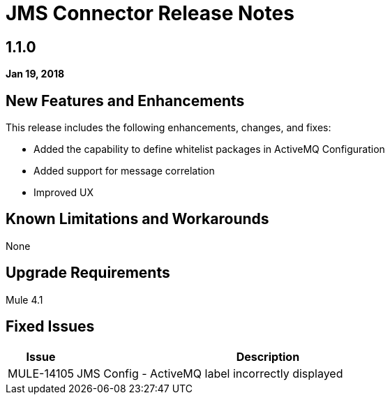 // Product_Name Version number/date Release Notes
= JMS Connector Release Notes
:keywords: mule, JMS, connector, release notes

== 1.1.0
*Jan 19, 2018*

// // <All sections are required. If there is nothing to say, then the body text in the section should read, “Not applicable.”
// <This section lists all the major new features available with this latest version. Do not provide links to documentation and do not use images, which make reusing the release note content more difficult.>
== New Features and Enhancements

This release includes the following enhancements, changes, and fixes:

* Added the capability to define whitelist packages in ActiveMQ Configuration
* Added support for message correlation
* Improved UX

== Known Limitations and Workarounds

None

== Upgrade Requirements

Mule 4.1

== Fixed Issues 

[%header,cols="15a,85a"]
|===
|Issue |Description
// Fixed Issues
| MULE-14105 | JMS Config - ActiveMQ label incorrectly displayed
//
// -------------------------------
// - Enhancement Request Issues
// -------------------------------
|===
